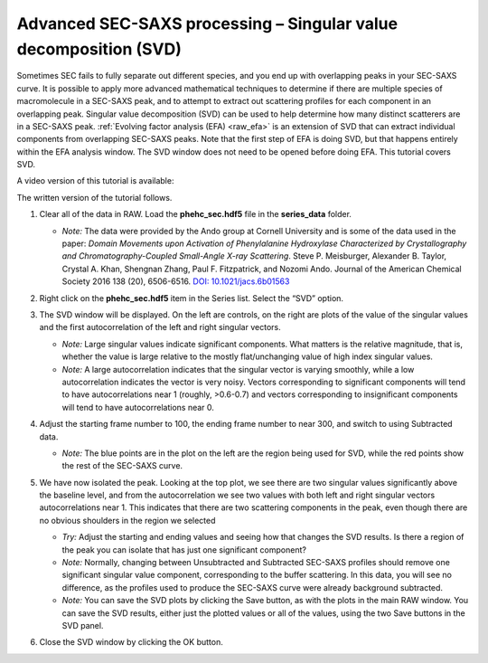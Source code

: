 Advanced SEC-SAXS processing – Singular value decomposition (SVD)
^^^^^^^^^^^^^^^^^^^^^^^^^^^^^^^^^^^^^^^^^^^^^^^^^^^^^^^^^^^^^^^^^^
.. _raw_svd:

Sometimes SEC fails to fully separate out different species, and you end up with overlapping
peaks in your SEC-SAXS curve. It is possible to apply more advanced mathematical techniques
to determine if there are multiple species of macromolecule in a SEC-SAXS peak, and to attempt
to extract out scattering profiles for each component in an overlapping peak. Singular value
decomposition (SVD) can be used to help determine how many distinct scatterers are in a
SEC-SAXS peak. :ref:`Evolving factor analysis (EFA) <raw_efa>` is an extension
of SVD that can extract individual components from overlapping SEC-SAXS peaks.
Note that the first step of EFA is doing SVD, but that happens entirely within
the EFA analysis window. The SVD window does not need to be opened before doing
EFA. This tutorial covers SVD.

A video version of this tutorial is available:

.. raw:: html

    <style>.embed-container { position: relative; padding-bottom: 56.25%; height: 0; overflow: hidden; max-width: 100%; } .embed-container iframe, .embed-container object, .embed-container embed { position: absolute; top: 0; left: 0; width: 100%; height: 100%; }</style><div class='embed-container'><iframe src='https://www.youtube.com/embed/Hyvr18s7Ihg' frameborder='0' allowfullscreen></iframe></div>

The written version of the tutorial follows.


#.  Clear all of the data in RAW. Load the **phehc_sec.hdf5** file in the **series_data** folder.

    *   *Note:* The data were provided by the Ando group at Cornell University
        and is some of the data used in the paper: *Domain Movements upon Activation of
        Phenylalanine Hydroxylase Characterized by Crystallography and Chromatography-Coupled
        Small-Angle X-ray Scattering*\ . Steve P. Meisburger, Alexander B. Taylor, Crystal
        A. Khan, Shengnan Zhang, Paul F. Fitzpatrick, and Nozomi Ando. Journal of the
        American Chemical Society 2016 138 (20), 6506-6516. `DOI: 10.1021/jacs.6b01563
        <https://dx.doi.org/10.1021/jacs.6b01563>`_

    |efa_series_plot_png|

#.  Right click on the **phehc_sec.hdf5** item in the Series list. Select the “SVD” option.

#.  The SVD window will be displayed. On the left are controls, on the right are plots of
    the value of the singular values and the first autocorrelation of the left and right
    singular vectors.

    *   *Note:* Large singular values indicate significant components. What matters is the relative
        magnitude, that is, whether the value is large relative to the mostly flat/unchanging
        value of high index singular values.

    *   *Note:* A large autocorrelation indicates that the singular vector is varying smoothly,
        while a low autocorrelation indicates the vector is very noisy. Vectors corresponding to
        significant components will tend to have autocorrelations near 1 (roughly, >0.6-0.7) and
        vectors corresponding to insignificant components will tend to have autocorrelations near 0.

    |svd_panel_png|

#.  Adjust the starting frame number to 100, the ending frame number to near 300, and switch
    to using Subtracted data.

    *   *Note:* The blue points are in the plot on the left are the region being
        used for SVD, while the red points show the rest of the SEC-SAXS curve.

    |svd_panel_sub_png|

#.  We have now isolated the peak. Looking at the top plot, we see there are two singular
    values significantly above the baseline level, and from the autocorrelation we see two
    values with both left and right singular vectors autocorrelations near 1. This indicates
    that there are two scattering components in the peak, even though there are no obvious
    shoulders in the region we selected

    *   *Try:*  Adjust the starting and ending values and seeing how that changes the SVD
        results. Is there a region of the peak you can isolate that has just one significant
        component?

    *   *Note:* Normally, changing between Unsubtracted and Subtracted SEC-SAXS profiles
        should remove one significant singular value component, corresponding to the buffer
        scattering. In this data, you will see no difference, as the profiles used to
        produce the SEC-SAXS curve were already background subtracted.

    *   *Note:* You can save the SVD plots by clicking the Save button, as with the plots
        in the main RAW window. You can save the SVD results, either just the plotted values
        or all of the values, using the two Save buttons in the SVD panel.

    |singular_values_png|

#.  Close the SVD window by clicking the OK button.


.. |efa_series_plot_png| image:: images/efa_series_plot.png
    :target: ../_images/efa_series_plot.png

.. |svd_panel_png| image:: images/svd_panel.png
    :target: ../_images/svd_panel.png

.. |svd_panel_sub_png| image:: images/svd_panel_sub.png
    :target: ../_images/svd_panel_sub.png

.. |singular_values_png| image:: images/singular_values.png
    :width: 400 px
    :target: ../_images/singular_values.png
